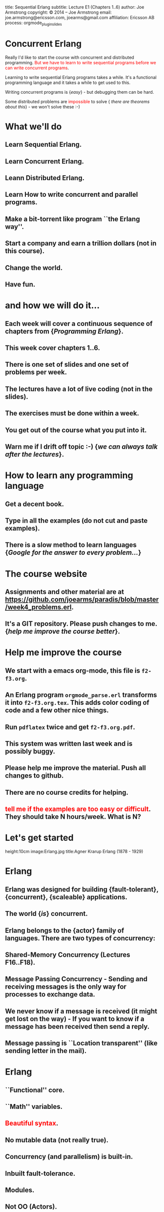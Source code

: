 #+STARTUP: overview, hideblocks
#+BEGIN_kv
title: Sequential Erlang 
subtitle: Lecture E1 (Chapters 1..6)
author: Joe Armstrong
copyright: \copyright 2014 -- Joe Armstrong
email: joe.armstrong@ericsson.com, joearms@gmail.com
affiliation: Ericsson AB
process: orgmode_plugin_slides
#+END_kv

* Concurrent Erlang

Really I'd like to start the course with concurrent and distributed
programming. \textcolor{Red}{But we have to learn to write sequential programs
before we can write concurrent programs}.

Learning to write sequential Erlang programs takes a while. 
It's a functional programming language and it takes a while to get used to this.

Writing concurrent programs is {\sl easy} - but debugging them can be
hard.

Some distributed problems are \textcolor{red}{impossible} to solve {\sl
there are theorems about this} -  we won't solve these :-)

* What we'll do
** Learn Sequential Erlang.
** Learn Concurrent Erlang.
** Leann Distributed Erlang.
** Learn How to write concurrent and parallel programs.
** Make a bit-torrent like program ``the Erlang way''.
** Start a company and earn a trillion dollars (not in this course).
** Change the world.
** Have fun.

* and how we will do it...
** Each week will cover a continuous sequence of chapters from {\sl Programming Erlang}.
** This week cover chapters 1..6.
** There is one set of slides and one set of problems per week.
** The lectures have a lot of live coding (not in the slides).
** The exercises must be done within a week.
** You get out of the course what you put into it. 
** Warn me if I drift off topic :-) {\sl we can always talk after the lectures}.
   
* How to learn any programming language
** Get a decent book.
** Type in all the examples (do not cut and paste examples).
** There is a slow method to learn languages {\sl Google for the answer to every problem...}

* The course website
** Assignments and other material are at \url{https://github.com/joearms/paradis/blob/master/week4_problems.erl}.
** It's a GIT repository. Please push changes to me. {\sl help me improve the course better}.
   
* Help me improve the course
** We start with a emacs org-mode, this file is \verb+f2-f3.org+.
** An Erlang program \verb+orgmode_parse.erl+ transforms it into \verb+f2-f3.org.tex+. This adds color coding of code and a few other nice things.
** Run \verb+pdflatex+ twice and get \verb+f2-f3.org.pdf+.
** This system was written last week and is possibly buggy.
** Please help me improve the material. Push all changes to github.
** There are no course credits for helping.
** \textcolor{Red}{tell me if the examples are too easy or difficult}. They should take N hours/week. What is N?

* Let's get started
	
#+BEGIN_image
height:10cm
image:Erlang.jpg
title:Agner Krarup Erlang (1878 - 1929)
#+END_image
  
* Erlang

** Erlang was designed for building {\bf fault-tolerant}, {\bf concurrent}, {\bf scaleable} applications.
** The world {\sl is} concurrent.
** Erlang belongs to the {\bf actor} family of languages. There are two types of concurrency:
** Shared-Memory Concurrency (Lectures F16..F18).
** Message Passing Concurrency - Sending and receiving messages is the only way for processes to exchange data.
** We never know if a message is received (it might get lost on the way) - If you want to know if a message has been received then send a reply.
** Message passing is ``Location transparent'' (like sending letter in the mail).
   
* Erlang 

** ``Functional'' core.
** ``Math'' variables.
** \textcolor{red}{Beautiful syntax}.
** No mutable data (not really true).
** Concurrency (and parallelism) is built-in.
** Inbuilt fault-tolerance.
** Modules.
** Not OO (Actors).
** Practical.
** Battle Tested (not a theory).

* Starting the shell

** Mac OX-S, *nix:

\verb+> erl+

** Windows:

\verb+Programs -> OTP ... -> Erlang+


#+BEGIN_shell
$ erl
Erlang (BEAM) emulator version 5.5.4 [source] 
  [async-threads:0] [kernel-poll:false]
Eshell V5.5.4  (abort with ^G)
1> 1 + 2 * 3.
7
#+END_shell

* Stopping the shell

** \verb|(ctrl)+\| -- immediate exit
** \verb+init:stop()+ -- controlled exit
** \verb+erlang:halt()+ -- uncontrolled exit
** \verb|(ctrl)+C|

#+BEGIN_shell
BREAK: (a)bort (c)ontinue (p)roc info (i)nfo 
       (l)oaded (v)ersion (k)ill (D)b-tables 
       (d)istribution
a
#+END_shell

* Shell commands

** Shell is \verb+read-eval-print+ loop.
** Commands end \verb+.+\textcolor{Red}{WS}.
** Repeated prompt means command is not yet finished:

#+BEGIN_shell
1> 12234 * 12313.
150637242
2> math:sqrt(2).
1.41421
3> [123, abc,"hello"].
[123,abc,"hello"]
4> 1234 +
4> 34524249 *
4> 11112231.
383641429990753
#+END_shell

* Using the shell
** REPL (Read Eval Print Loop) is typical for this type of language.
** Same of all platforms (good for windows).
** A session: \textcolor{Red}{Show this}:

#+BEGIN_shell
$erl
...
1> X = 23+10.
33
2> X + X.
66
...
#+END_shell
   
** \textcolor{Red}{All expressions end in ``.''}.
** Quit with \verb+q()+ or \verb+^C+.
** Emacs conventions apply in the shell.

* Variables don't vary

** \textcolor{Red}{Variable start with an uppercase letter} and are bound with =:

#+BEGIN_shell
$erl
...
1> X = 10.
10
2> X = 20.
  exception error: 
   no match of right hand side value 20
...
3> X1 = 20.
20
#+END_shell

** Use a new variable each time (more later)

* Data Types
Erlang has two types of data.
There are {\sl Primitive data types} (atoms, integers, floats) etc. and
{\sl Compound data types}. Compound data types glue together 
data. The two most common forms of glue are {\sl Lists} and
{\sl Tuples}. Records provide syntactic sugar for accessing tuples.
{\sl maps} are associative Key-Value stores.

#+BEGIN_shell
> X = abc.
abc
> Y = 123.
123
> L = [abc,123].
[abc,123]
> M = [xyz,L,1234].
[xyz,[abc,123],1234]
#+END_shell

* Strings
** There are no strings in Erlang.
** Strings are lists of integers:
#+BEGIN_shell
1> "abc".
"abc".
2> [abc|"abc"].
[abc,97,98,99]
#+END_shell

* Primitive Data Types

** Atoms \verb+monday+ \verb+tuesday+ - \textcolor{Red}{Remember atoms start with a lower case letters}.
** Booleans \verb+true+ \verb+false+.
** Integers 123, 213091038018301830810381038018, 16\#f234, 2\#23, \$a:

#+BEGIN_shell
> x = abc.
  exception error: 
  no match of right hand side value abc
> x = x.
x
#+END_shell

* Numbers
** Integers:

#+BEGIN_sublist
1234 
27391836713581739719319837917391739173218361836
16\#ca23ad12 -- hex
2\#1010101   -- base 2
N\#DDDDD     -- base N
\$a (asci code for a = 97)
#+END_sublist


** Floats.
** Atoms:

#+BEGIN_sublist
Booleans \verb+true+, \verb+false+
Constants \verb+monday+, \verb+tuesday+
#+END_sublist

* Compound Data (Lists)

** Lists are containers for a \textcolor{red}{variable} number of items.
** \verb+X = [1,2,3,abc,true]+ - Even complex items can be in the list.
** \verb+[Head|Tail]+ is used to construct or deconstruct a list:

#+BEGIN_shell
> L = [1,2,3,4].
[1,2,3,4]
> [H|T] = [1,2,3,4].
[1,2,3,4]
> H.
1
> T.
[2,3,4]
#+END_shell

* Constructing a list
#+BEGIN_shell
> T = [1,2,3].
[1,2,3]
> H = a.
a
> [H|T].
[a,1,2,3]
#+END_shell
  
* What is a list (really)

** It's a cons cell in LISP.
** It's ``linked list'' in C.

* Tuples

** Tuples are containers for a \textcolor{red}{fixed} number of items:

#+BEGIN_shell
> X = {1,2,3}.
{1,2,3}.
> {_,Y,_} = X.
{1,2,3}.
> Y.
2
#+END_shell

* Patterns

** A ``Term'' is an atomic or compound data value.
** A ``Pattern'' is a data value or a variable.
** Variables are bound in pattern matching operations:

#+BEGIN_shell
> X = {1,2,1}.
{1,2,1}
> {Z,A,Z} = X. ???
> {P,Q,R} = X. ???
...
#+END_shell

** If variables are repeated in a pattern then they must bind to the same value.
** \verb+_+ is a wildcard (matches anything).

* Unpacking  a list

#+BEGIN_shell
> L = [1,2,3,4].
[1,2,3,4]
> [H|T] = L.
[1,2,3,4]
> H.
1
> T.
[2,3,4]
#+END_shell

** \textcolor{red}{Show lot's of examples}.  

